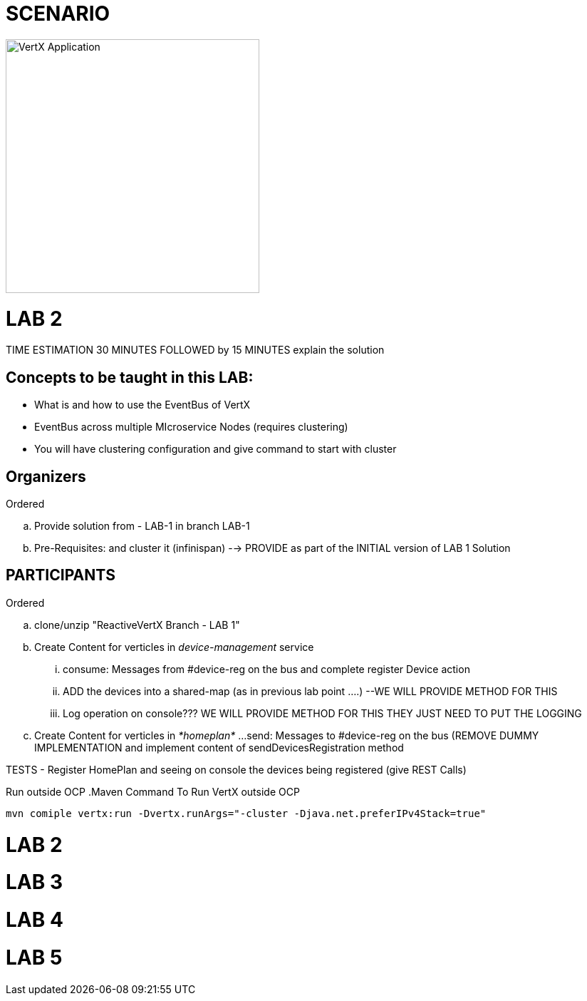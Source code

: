 = SCENARIO

image:images/design.png["VertX Application",height=356] 


= LAB 2

TIME ESTIMATION 30 MINUTES
FOLLOWED by 15 MINUTES explain the solution

== Concepts to be taught in this LAB:

- What is and how to use the EventBus of VertX
- EventBus across multiple MIcroservice Nodes (requires clustering)
- You will have clustering configuration and give command to start with cluster

== Organizers

.Ordered
.. Provide solution from - LAB-1 in branch LAB-1 
.. Pre-Requisites: and cluster it (infinispan) --> PROVIDE as part of the INITIAL version of LAB 1 Solution



== PARTICIPANTS
.Ordered
.. clone/unzip "ReactiveVertX Branch - LAB 1"
.. Create Content for verticles in _device-management_ service
  ... consume: Messages from #device-reg on the bus and complete register Device action
  ... ADD the devices into a shared-map (as in previous lab point ....) --WE WILL PROVIDE METHOD FOR THIS
  ... Log operation on console??? WE WILL PROVIDE METHOD FOR THIS THEY JUST NEED TO PUT THE LOGGING

.. Create Content for verticles in _*homeplan*_
  ...send: Messages to #device-reg on the bus (REMOVE DUMMY IMPLEMENTATION and implement content of sendDevicesRegistration method

TESTS
   - Register HomePlan and seeing on console the devices being registered (give REST Calls)

   
Run outside OCP
.Maven Command To Run VertX outside OCP
----
mvn comiple vertx:run -Dvertx.runArgs="-cluster -Djava.net.preferIPv4Stack=true"
----
    


= LAB 2

= LAB 3

= LAB 4

= LAB 5

